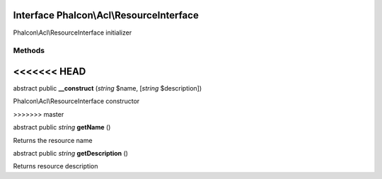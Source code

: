 Interface **Phalcon\\Acl\\ResourceInterface**
=============================================

Phalcon\\Acl\\ResourceInterface initializer


Methods
-------
<<<<<<< HEAD
=======

abstract public  **__construct** (*string* $name, [*string* $description])

Phalcon\\Acl\\ResourceInterface constructor


>>>>>>> master

abstract public *string*  **getName** ()

Returns the resource name



abstract public *string*  **getDescription** ()

Returns resource description



